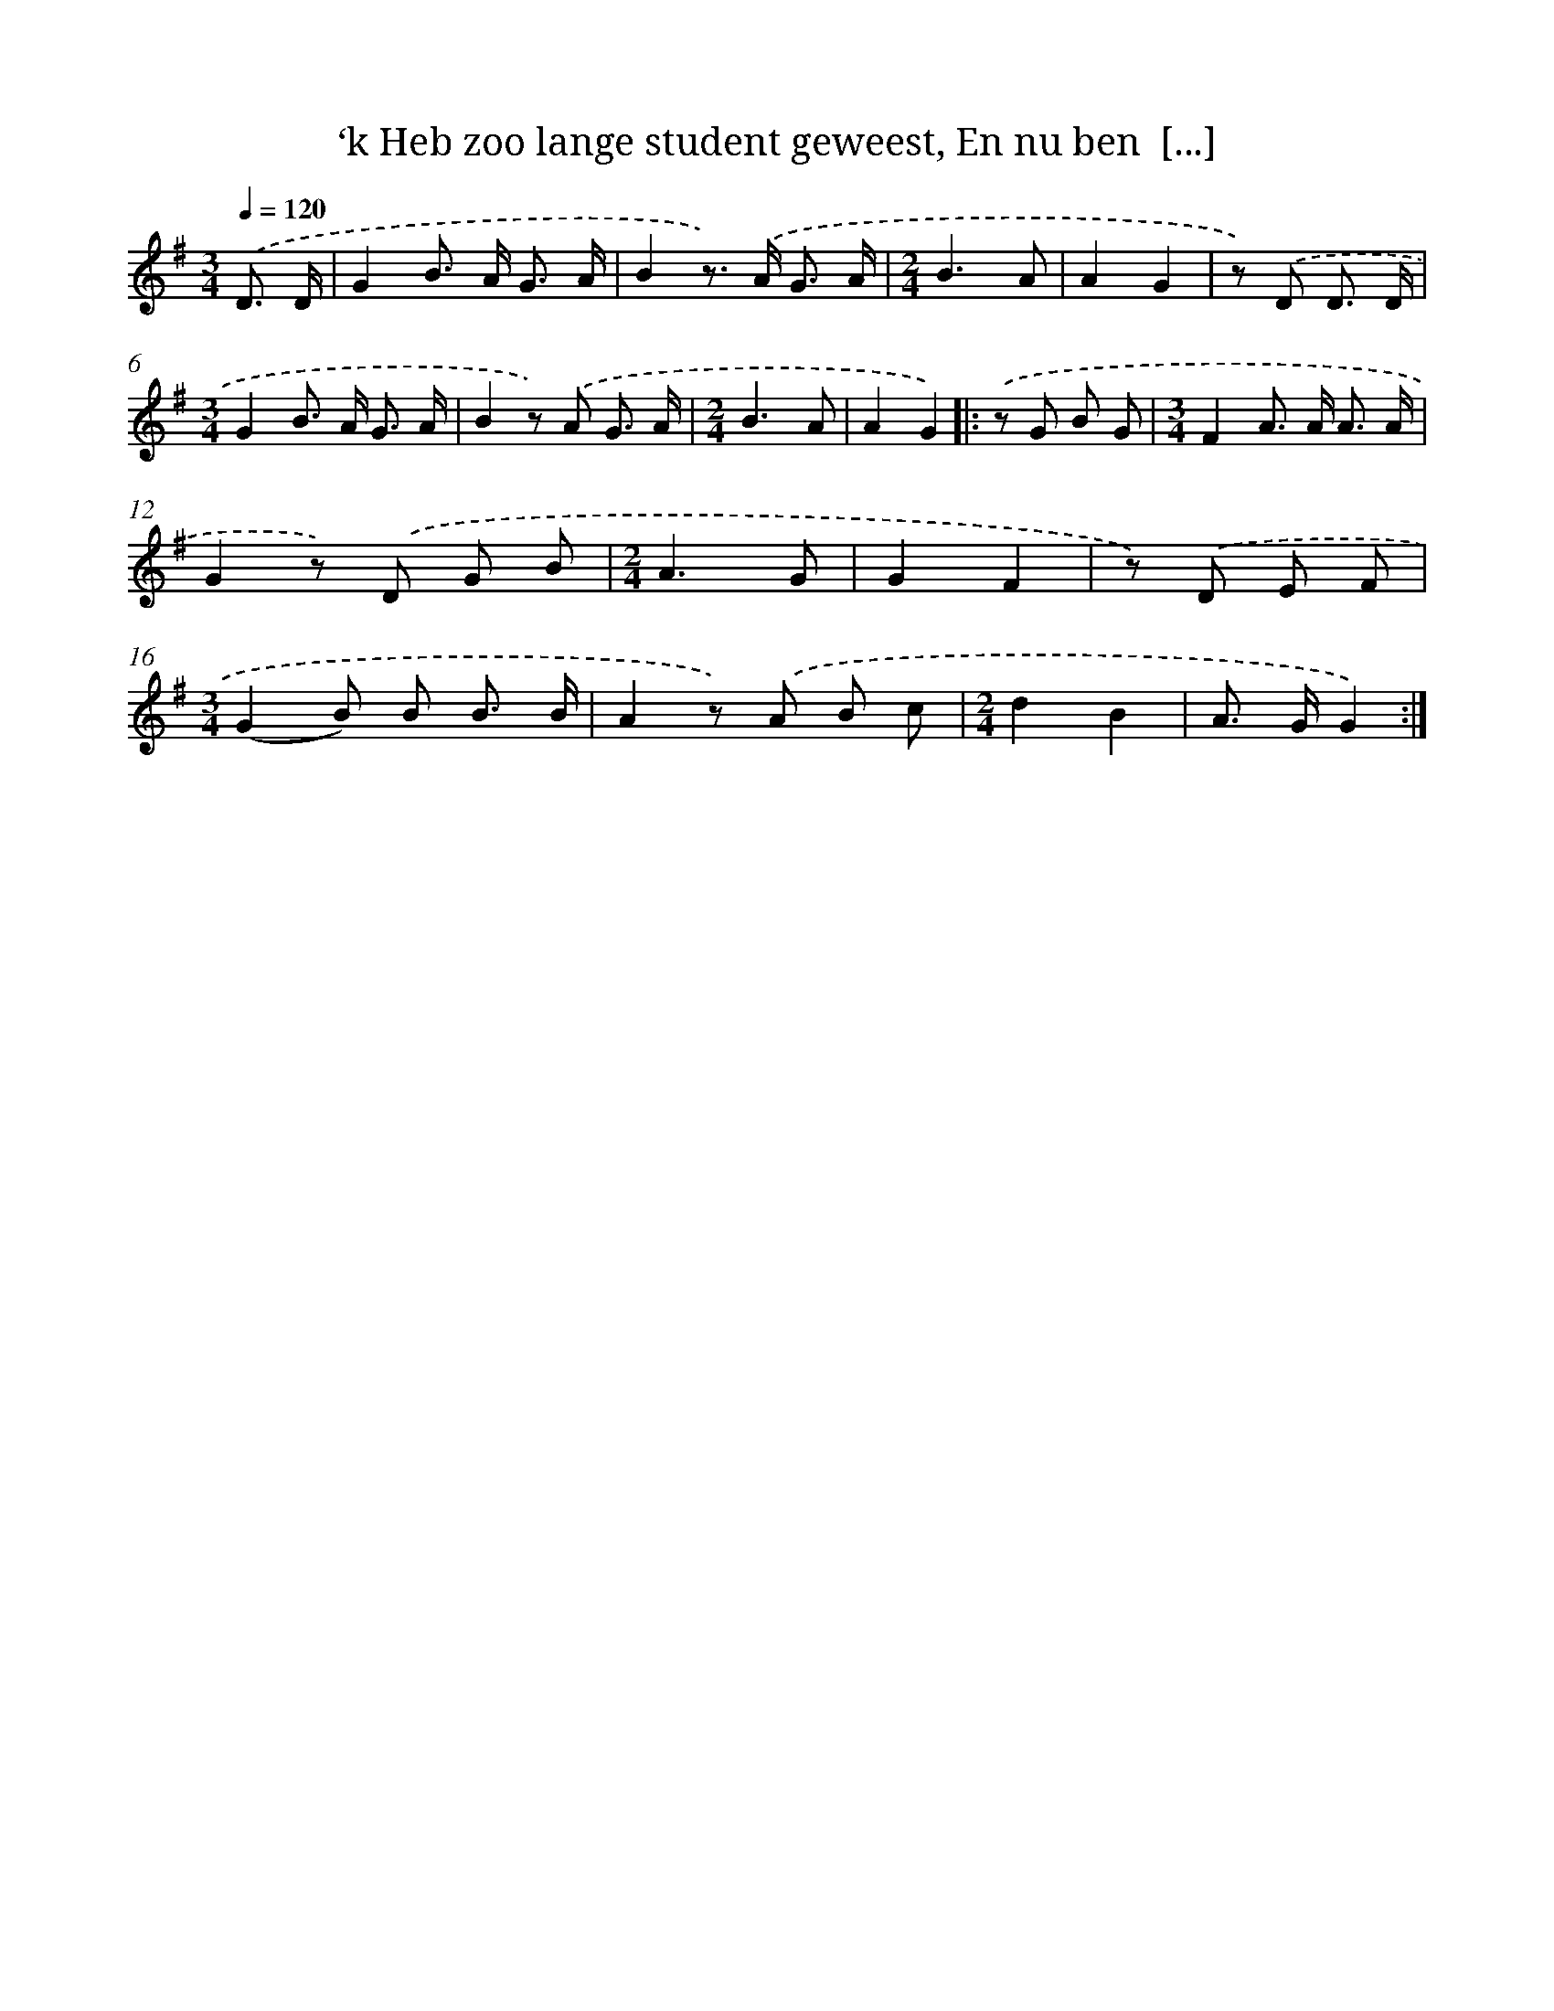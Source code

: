 X: 10921
T: ‘k Heb zoo lange student geweest, En nu ben  [...]
%%abc-version 2.0
%%abcx-abcm2ps-target-version 5.9.1 (29 Sep 2008)
%%abc-creator hum2abc beta
%%abcx-conversion-date 2018/11/01 14:37:10
%%humdrum-veritas 4168726569
%%humdrum-veritas-data 3460378206
%%continueall 1
%%barnumbers 0
L: 1/8
M: 3/4
Q: 1/4=120
K: G clef=treble
.('D3/ D/ [I:setbarnb 1]|
G2B> A G3/ A/ |
B2z>) .('A G3/ A/ |
[M:2/4]B3A |
A2G2 |
z) .('D D3/ D/ |
[M:3/4]G2B> A G3/ A/ |
B2z) .('A G3/ A/ |
[M:2/4]B3A |
A2G2) ]|:
.('z G B G |
[M:3/4]F2A> A A3/ A/ |
G2z) .('D G B |
[M:2/4]A3G |
G2F2 |
z) .('D E F |
[M:3/4](G2B) B B3/ B/ |
A2z) .('A B c |
[M:2/4]d2B2 |
A> GG2) :|]
